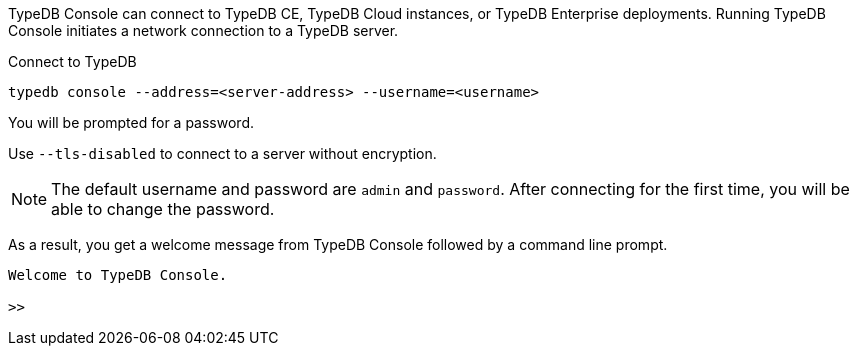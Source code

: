 // tag::connect[]
TypeDB Console can connect to TypeDB CE, TypeDB Cloud instances, or TypeDB Enterprise deployments.
Running TypeDB Console initiates a network connection to a TypeDB server.

.Connect to TypeDB
[source,console]
----
typedb console --address=<server-address> --username=<username>
----

You will be prompted for a password.

Use `--tls-disabled` to connect to a server without encryption.

[NOTE]
=====
The default username and password are `admin` and `password`.
After connecting for the first time, you will be able to change the password.
=====

As a result, you get a welcome message from TypeDB Console followed by a command line prompt.

----
Welcome to TypeDB Console.

>>
----
// end::connect[] 